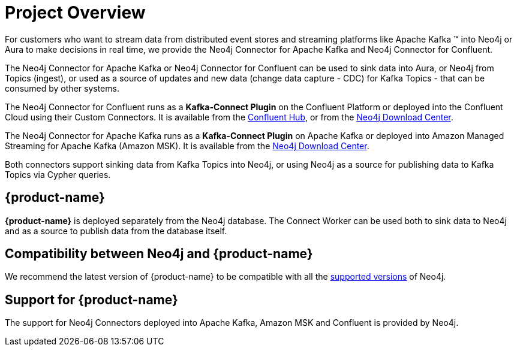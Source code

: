 = Project Overview

[[overview]]

ifdef::env-docs[]
[abstract]
--
This chapter provides an introduction to the {product-name}.
--
endif::env-docs[]

For customers who want to stream data from distributed event stores and streaming platforms like Apache Kafka (TM) into Neo4j or Aura to make decisions in real time, we provide the Neo4j Connector for Apache Kafka and Neo4j Connector for Confluent.

The Neo4j Connector for Apache Kafka or Neo4j Connector for Confluent can be used to sink data into Aura, or Neo4j from Topics (ingest), or used as a source of updates and new data (change data capture - CDC) for Kafka Topics - that can be consumed by other systems.

The Neo4j Connector for Confluent runs as a **Kafka-Connect Plugin** on the Confluent Platform or deployed into the Confluent Cloud using their Custom Connectors. 
It is available from the link:https://www.confluent.io/hub/neo4j/kafka-connect-neo4j[Confluent Hub], or from the link:https://neo4j.com/download-center[Neo4j Download Center].

The Neo4j Connector for Apache Kafka runs as a **Kafka-Connect Plugin** on Apache Kafka or deployed into Amazon Managed Streaming for Apache Kafka (Amazon MSK). 
It is available from the link:https://neo4j.com/download-center[Neo4j Download Center].

Both connectors support sinking data from Kafka Topics into Neo4j, or using Neo4j as a source for publishing data to Kafka Topics via Cypher queries.


// [[kafka_connect_neo4j_connector_overview]]
== {product-name}

**{product-name}** is deployed separately from the Neo4j database.
The Connect Worker can be used both to sink data to Neo4j and as a source to publish data from the database itself.


== Compatibility between Neo4j and {product-name}

We recommend the latest version of {product-name} to be compatible with all the link:https://neo4j.com/developer/kb/neo4j-supported-versions/[supported versions] of Neo4j.

== Support for {product-name}

The support for Neo4j Connectors deployed into Apache Kafka, Amazon MSK and Confluent is provided by Neo4j.